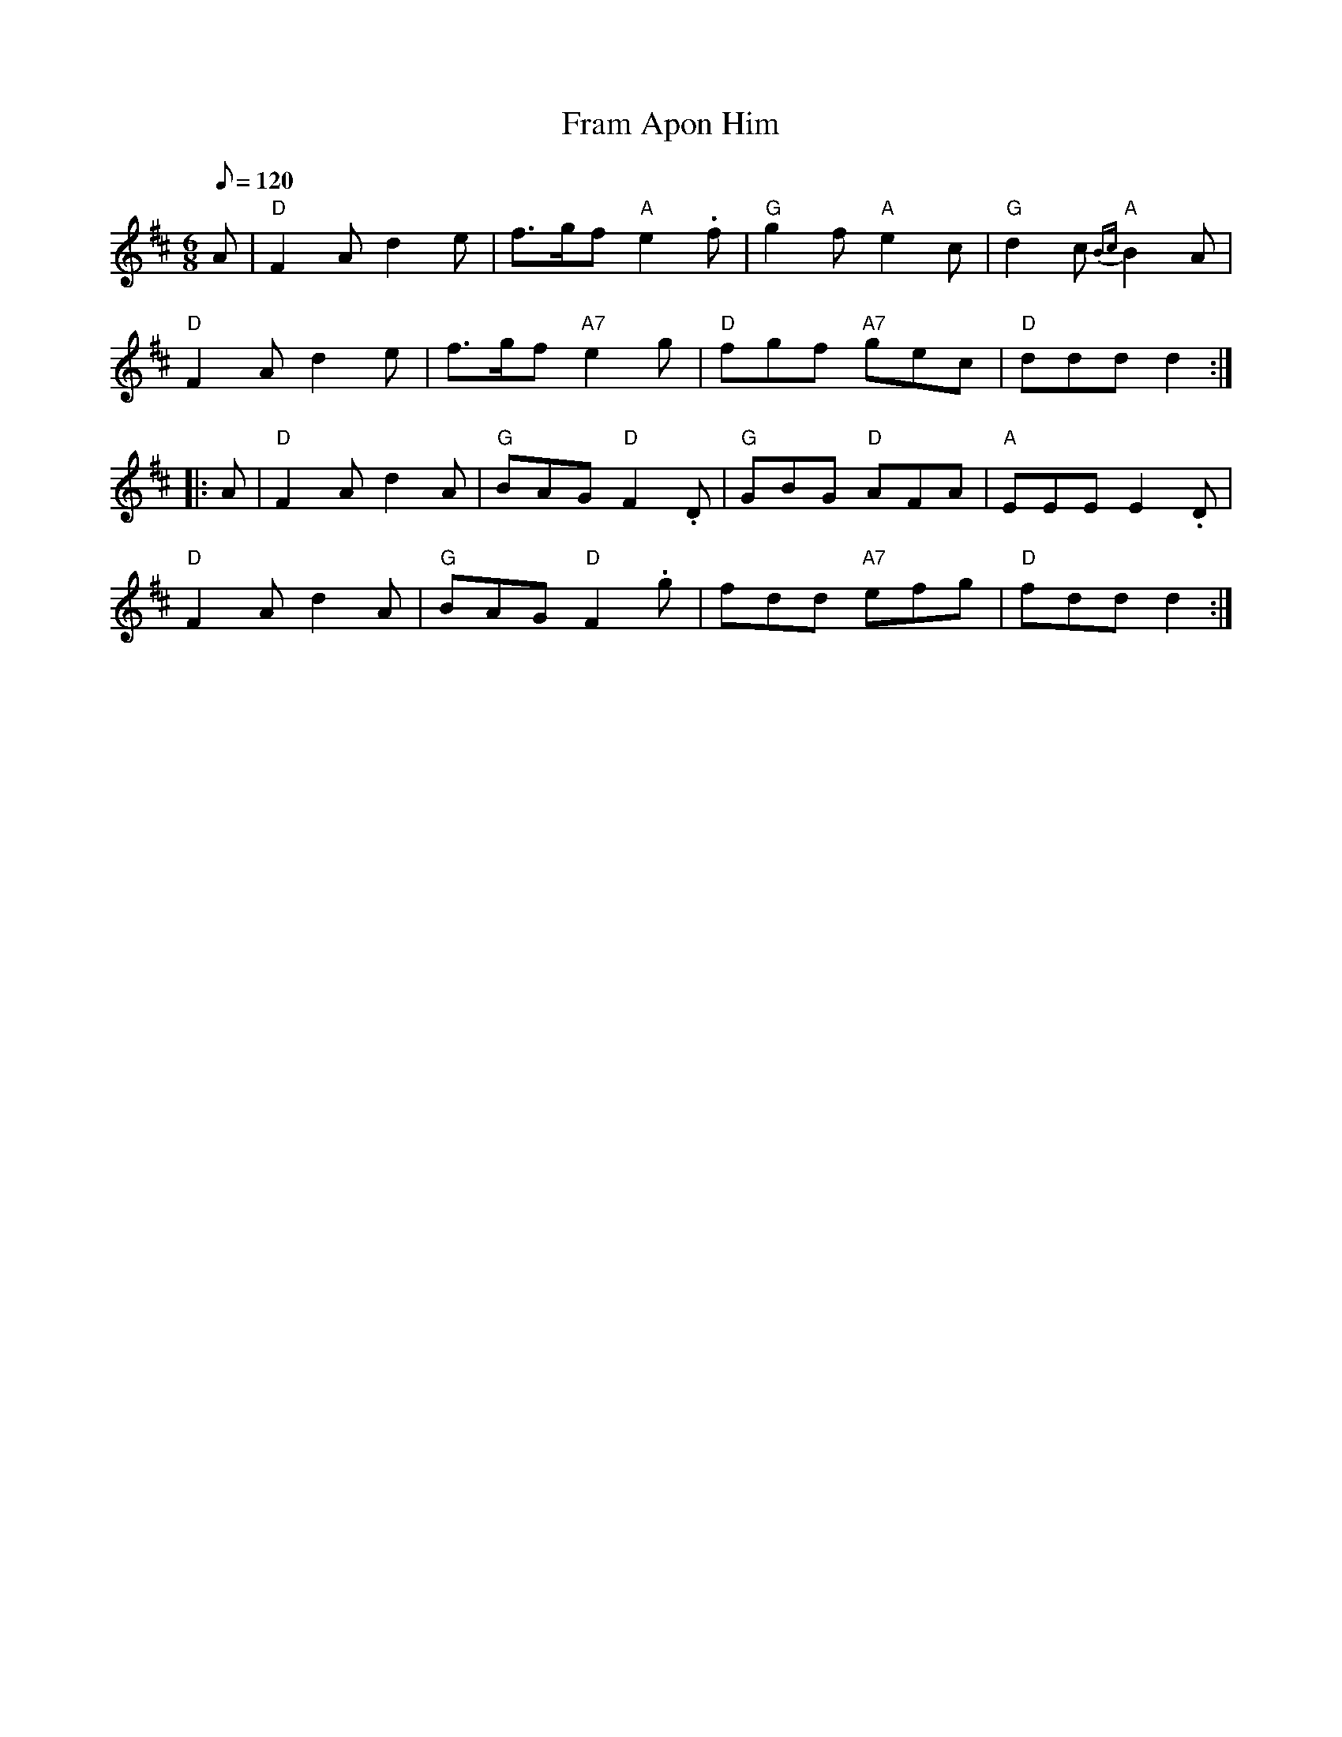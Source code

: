 X: 30
T:Fram Apon Him
M:6/8
L:1/8
Q:120
K:D
A|"D"F2 A d2 e|f>gf "A"e2- .f|"G"g2 f "A"e2 c|"G"d2 c "A"{Bc}B2 A|!
"D"F2 A d2 e|f>gf "A7"e2- g|"D"fgf "A7"gec|"D"ddd d2::!
A|"D"F2 A d2 A|"G"BAG "D"F2- .D|"G"GBG "D"AFA|"A"EEE E2- .D|!
"D"F2 A d2 A|"G"BAG "D"F2- .g|fdd "A7"efg|"D"fdd d2:|
